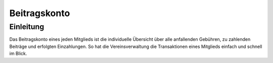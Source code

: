 Beitragskonto
=================

Einleitung
----------

Das Beitragskonto eines jeden Mitglieds ist die individuelle Übersicht über alle anfallenden Gebühren, zu zahlenden Beiträge und erfolgten Einzahlungen. So hat die Vereinsverwaltung die Transaktionen eines Mitglieds einfach und schnell im Blick.
